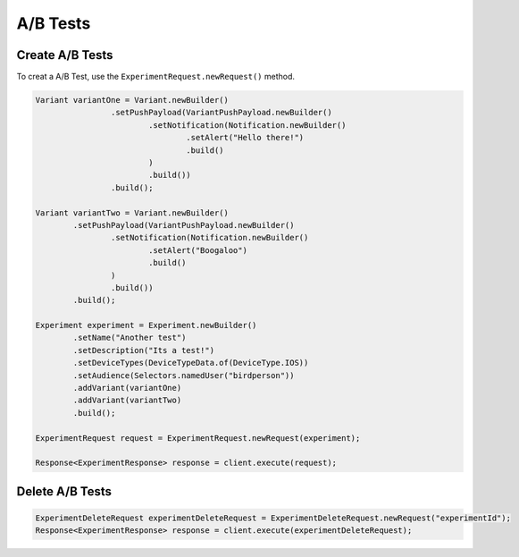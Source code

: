 #########
A/B Tests
#########

****************
Create A/B Tests
****************

To creat a A/B Test, use the ``ExperimentRequest.newRequest()`` method.

.. sourcecode:: java

   Variant variantOne = Variant.newBuilder()
                   .setPushPayload(VariantPushPayload.newBuilder()
                           .setNotification(Notification.newBuilder()
                                   .setAlert("Hello there!")
                                   .build()
                           )
                           .build())
                   .build();

   Variant variantTwo = Variant.newBuilder()
           .setPushPayload(VariantPushPayload.newBuilder()
                   .setNotification(Notification.newBuilder()
                           .setAlert("Boogaloo")
                           .build()
                   )
                   .build())
           .build();

   Experiment experiment = Experiment.newBuilder()
           .setName("Another test")
           .setDescription("Its a test!")
           .setDeviceTypes(DeviceTypeData.of(DeviceType.IOS))
           .setAudience(Selectors.namedUser("birdperson"))
           .addVariant(variantOne)
           .addVariant(variantTwo)
           .build();

   ExperimentRequest request = ExperimentRequest.newRequest(experiment);

   Response<ExperimentResponse> response = client.execute(request);

****************
Delete A/B Tests
****************

.. sourcecode:: java

   ExperimentDeleteRequest experimentDeleteRequest = ExperimentDeleteRequest.newRequest("experimentId");
   Response<ExperimentResponse> response = client.execute(experimentDeleteRequest);